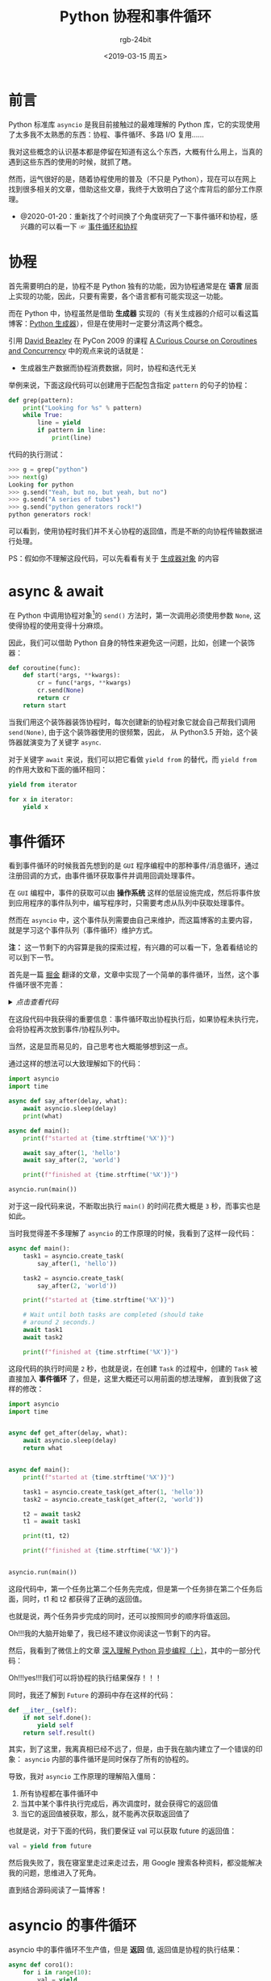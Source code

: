#+TITLE:      Python 协程和事件循环
#+AUTHOR:     rgb-24bit
#+EMAIL:      rgb-24bit@foxmail.com
#+DATE:       <2019-03-15 周五>

* 目录                                                    :TOC_4_gh:noexport:
- [[#前言][前言]]
- [[#协程][协程]]
- [[#async--await][async & await]]
- [[#事件循环][事件循环]]
- [[#asyncio-的事件循环][asyncio 的事件循环]]
- [[#结语][结语]]
- [[#参考链接][参考链接]]
- [[#footnotes][Footnotes]]

* 前言
  Python 标准库 ~asyncio~ 是我目前接触过的最难理解的 Python 库，它的实现使用了太多我不太熟悉的东西：协程、事件循环、多路 I/O 复用……

  我对这些概念的认识基本都是停留在知道有这么个东西，大概有什么用上，当真的遇到这些东西的使用的时候，就抓了瞎。

  然而，运气很好的是，随着协程使用的普及（不只是 Python），现在可以在网上找到很多相关的文章，借助这些文章，我终于大致明白了这个库背后的部分工作原理。

  + @2020-01-20：重新找了个时间换了个角度研究了一下事件循环和协程，感兴趣的可以看一下 ☞ [[https://rgb-24bit.github.io/blog/2020/event-loop-with-coroutine.html][事件循环和协程]]

* 协程
  首先需要明白的是，协程不是 Python 独有的功能，因为协程通常是在 *语言* 层面上实现的功能，因此，只要有需要，各个语言都有可能实现这一功能。

  而在 Python 中，协程虽然是借助 *生成器* 实现的（有关生成器的介绍可以看这篇博客：[[https://rgb-24bit.github.io/blog/2018/python-generator.html][Python 生成器]]），但是在使用时一定要分清这两个概念。

  引用 [[http://www.dabeaz.com/][David Beazley]] 在 PyCon 2009 的课程 [[http://www.dabeaz.com/coroutines/index.html][A Curious Course on Coroutines and Concurrency]] 中的观点来说的话就是：
  + 生成器生产数据而协程消费数据，同时，协程和迭代无关

  举例来说，下面这段代码可以创建用于匹配包含指定 ~pattern~ 的句子的协程：
  #+BEGIN_SRC python
    def grep(pattern):
        print("Looking for %s" % pattern)
        while True:
            line = yield
            if pattern in line:
                print(line)
  #+END_SRC

  代码的执行测试：
  #+BEGIN_SRC python
    >>> g = grep("python")
    >>> next(g)
    Looking for python
    >>> g.send("Yeah, but no, but yeah, but no")
    >>> g.send("A series of tubes")
    >>> g.send("python generators rock!")
    python generators rock!
  #+END_SRC

  可以看到，使用协程时我们并不关心协程的返回值，而是不断的向协程传输数据进行处理。

  PS：假如你不理解这段代码，可以先看看有关于 [[https://rgb-24bit.github.io/blog/2018/python-generator.html#org3edbdcf][生成器对象]] 的内容

* async & await
  在 Python 中调用协程对象[fn:1]的 ~send()~ 方法时，第一次调用必须使用参数 ~None~, 这使得协程的使用变得十分麻烦。

  因此，我们可以借助 Python 自身的特性来避免这一问题，比如，创建一个装饰器：
  #+BEGIN_SRC python
    def coroutine(func):
        def start(*args, **kwargs):
            cr = func(*args, **kwargs)
            cr.send(None)
            return cr
        return start
  #+END_SRC

  当我们用这个装饰器装饰协程时，每次创建新的协程对象它就会自己帮我们调用 ~send(None)~, 由于这个装饰器使用的很频繁，因此，
  从 Python3.5 开始，这个装饰器就演变为了关键字 ~async~.

  对于关键字 ~await~ 来说，我们可以把它看做 ~yield from~ 的替代，而 ~yield from~ 的作用大致和下面的循环相同：
  #+BEGIN_SRC python
    yield from iterator

    for x in iterator:
        yield x
  #+END_SRC

* 事件循环
  看到事件循环的时候我首先想到的是 ~GUI~ 程序编程中的那种事件/消息循环，通过注册回调的方式，由事件循环获取事件并调用回调处理事件。

  在 ~GUI~ 编程中，事件的获取可以由 *操作系统* 这样的低层设施完成，然后将事件放到应用程序的事件队列中，编写程序时，只需要考虑从队列中获取处理事件。

  然而在 ~asyncio~ 中，这个事件队列需要由自己来维护，而这篇博客的主要内容，就是学习这个事件队列（事件循环）维护方式。

  *注：* 这一节剩下的内容算是我的探索过程，有兴趣的可以看一下，急着看结论的可以到下一节。

  首先是一篇 [[https://juejin.im/timeline][掘金]] 翻译的文章，文章中实现了一个简单的事件循环，当然，这个事件循环很不完善：
  
  #+HTML: <details><summary><i>点击查看代码</i></summary>

  #+BEGIN_SRC python
    import datetime
    import heapq
    import types
    import time

    class Task:

        """Represent how long a coroutine should before starting again.

        Comparison operators are implemented for use by heapq. Two-item
        tuples unfortunately don't work because when the datetime.datetime
        instances are equal, comparison falls to the coroutine and they don't
        implement comparison methods, triggering an exception.

        Think of this as being like asyncio.Task/curio.Task.
        """

        def __init__(self, wait_until, coro):
            self.coro = coro
            self.waiting_until = wait_until

        def __eq__(self, other):
            return self.waiting_until == other.waiting_until

        def __lt__(self, other):
            return self.waiting_until < other.waiting_until

    class SleepingLoop:

        """An event loop focused on delaying execution of coroutines.

        Think of this as being like asyncio.BaseEventLoop/curio.Kernel.
        """

        def __init__(self, *coros):
            self._new = coros
            self._waiting = []

        def run_until_complete(self):
            # Start all the coroutines.
            for coro in self._new:
                wait_for = coro.send(None)
                heapq.heappush(self._waiting, Task(wait_for, coro))
            # Keep running until there is no more work to do.
            while self._waiting:
                now = datetime.datetime.now()
                # Get the coroutine with the soonest resumption time.
                task = heapq.heappop(self._waiting)
                if now < task.waiting_until:
                    # We're ahead of schedule; wait until it's time to resume.
                    delta = task.waiting_until - now
                    time.sleep(delta.total_seconds())
                    now = datetime.datetime.now()
                try:
                    # It's time to resume the coroutine.
                    wait_until = task.coro.send(now)
                    heapq.heappush(self._waiting, Task(wait_until, task.coro))
                except StopIteration:
                    # The coroutine is done.
                    pass

    @types.coroutine
    def sleep(seconds):
        """Pause a coroutine for the specified number of seconds.

        Think of this as being like asyncio.sleep()/curio.sleep().
        """
        now = datetime.datetime.now()
        wait_until = now + datetime.timedelta(seconds=seconds)
        # Make all coroutines on the call stack pause; the need to use `yield`
        # necessitates this be generator-based and not an async-based coroutine.
        actual = yield wait_until
        # Resume the execution stack, sending back how long we actually waited.
        return actual - now

    async def countdown(label, length, *, delay=0):
        """Countdown a launch for `length` seconds, waiting `delay` seconds.

        This is what a user would typically write.
        """
        print(label, 'waiting', delay, 'seconds before starting countdown')
        delta = await sleep(delay)
        print(label, 'starting after waiting', delta)
        while length:
            print(label, 'T-minus', length)
            waited = await sleep(1)
            length -= 1
        print(label, 'lift-off!')

    def main():
        """Start the event loop, counting down 3 separate launches.

        This is what a user would typically write.
        """
        loop = SleepingLoop(countdown('A', 5), countdown('B', 3, delay=2),
                            countdown('C', 4, delay=1))
        start = datetime.datetime.now()
        loop.run_until_complete()
        print('Total elapsed time is', datetime.datetime.now() - start)

    if __name__ == '__main__':
        main()
  #+END_SRC
  
  可能的执行结果是这样的：
  #+BEGIN_EXAMPLE
    A waiting 0 seconds before starting countdown
    B waiting 2 seconds before starting countdown
    C waiting 1 seconds before starting countdown
    A starting after waiting 0:00:00.001000
    A T-minus 5
    C starting after waiting 0:00:01.000057
    C T-minus 4
    A T-minus 4
    B starting after waiting 0:00:02.000115
    B T-minus 3
    C T-minus 3
    A T-minus 3
    B T-minus 2
    C T-minus 2
    A T-minus 2
    B T-minus 1
    C T-minus 1
    A T-minus 1
    B lift-off!
    C lift-off!
    A lift-off!
    Total elapsed time is 0:00:05.003286
  #+END_EXAMPLE

  #+HTML: </details>

  在这段代码中我获得的重要信息：事件循环取出协程执行后，如果协程未执行完，会将协程再次放到事件/协程队列中。

  当然，这是显而易见的，自己思考也大概能够想到这一点。

  通过这样的想法可以大致理解如下的代码：
  #+BEGIN_SRC python
    import asyncio
    import time

    async def say_after(delay, what):
        await asyncio.sleep(delay)
        print(what)

    async def main():
        print(f"started at {time.strftime('%X')}")

        await say_after(1, 'hello')
        await say_after(2, 'world')

        print(f"finished at {time.strftime('%X')}")

    asyncio.run(main())
  #+END_SRC

  对于这一段代码来说，不断取出执行 ~main()~ 的时间花费大概是 ~3~ 秒，而事实也是如此。

  当时我觉得差不多理解了 ~asyncio~ 的工作原理的时候，我看到了这样一段代码：
  #+BEGIN_SRC python
    async def main():
        task1 = asyncio.create_task(
            say_after(1, 'hello'))

        task2 = asyncio.create_task(
            say_after(2, 'world'))

        print(f"started at {time.strftime('%X')}")

        # Wait until both tasks are completed (should take
        # around 2 seconds.)
        await task1
        await task2

        print(f"finished at {time.strftime('%X')}")
  #+END_SRC

  这段代码的执行时间是 ~2~ 秒，也就是说，在创建 ~Task~ 的过程中，创建的 ~Task~ 被直接加入 *事件循环* 了，但是，这里大概还可以用前面的想法理解，
  直到我做了这样的修改：
  #+BEGIN_SRC python
    import asyncio
    import time


    async def get_after(delay, what):
        await asyncio.sleep(delay)
        return what


    async def main():
        print(f"started at {time.strftime('%X')}")

        task1 = asyncio.create_task(get_after(1, 'hello'))
        task2 = asyncio.create_task(get_after(2, 'world'))

        t2 = await task2
        t1 = await task1

        print(t1, t2)

        print(f"finished at {time.strftime('%X')}")


    asyncio.run(main())
  #+END_SRC

  这段代码中，第一个任务比第二个任务先完成，但是第一个任务排在第二个任务后面，同时，t1 和 t2 都获得了正确的返回值。

  也就是说，两个任务异步完成的同时，还可以按照同步的顺序将值返回。

  Oh!!!我的大脑开始晕了，我已经不建议你阅读这一节剩下的内容。

  然后，我看到了微信上的文章 [[https://mp.weixin.qq.com/s/GgamzHPyZuSg45LoJKsofA][深入理解 Python 异步编程（上）]]，其中的一部分代码：

  #+HTML: <img src="https://i.loli.net/2019/11/10/UAqs5FJpEiaNefO.png">

  Oh!!!yes!!!我们可以将协程的执行结果保存！！！

  同时，我还了解到 ~Future~ 的源码中存在这样的代码：
  #+BEGIN_SRC python
    def __iter__(self):
        if not self.done():
            yield self
        return self.result()
  #+END_SRC

  其实，到了这里，我离真相已经不远了，但是，由于我在脑内建立了一个错误的印象： ~asyncio~ 内部的事件循环是同时保存了所有的协程的。

  导致，我对 ~asyncio~ 工作原理的理解陷入僵局：
  1) 所有协程都在事件循环中
  2) 当其中某个事件执行完成后，再次调度时，就会获得它的返回值
  3) 当它的返回值被获取，那么，就不能再次获取返回值了

  也就是说，对于下面的代码，我们要保证 val 可以获取 future 的返回值：
  #+BEGIN_SRC python
    val = yield from future
  #+END_SRC

  然后我失败了，我在寝室里走过来走过去，用 Google 搜索各种资料，都没能解决我的问题，思维进入了死角。

  直到结合源码阅读了一篇博客！

* asyncio 的事件循环
  asyncio 中的事件循环不生产值，但是 *返回* 值, 返回值是协程的执行结果：
  #+BEGIN_SRC python
    async def coro1():
        for i in range(10):
            val = yield
        return 10

    async def coro2():
        val = await coro1()
  #+END_SRC

  上面这段代码中的 ~coro2~ 大致上等价于：
  #+BEGIN_SRC python
    async def coro2():
        for i in range(10):  # coro1
            val = yield      # coro1
        val = 10             # coro1 return 10
  #+END_SRC

  特别是代码中的 ~return~, 这在 ~Python2~ 中是不允许的，但是为了方便，Python3 中加入了这一特性。

  然后，我们需要通过下面这段代码来理解 ~asyncio~ 内部的事件调度：
  #+BEGIN_SRC python
    import asyncio
    import time


    async def get_after(delay, what):
        await asyncio.sleep(delay)
        return what


    async def main():
        print(f"started at {time.strftime('%X')}")

        task1 = asyncio.create_task(get_after(1, 'hello'))
        task2 = asyncio.create_task(get_after(2, 'world'))

        t2 = await task2
        t1 = await task1

        print(t1, t2)

        print(f"finished at {time.strftime('%X')}")


    asyncio.run(main())
  #+END_SRC

  这段代码中，首先创建了两个 ~Task~, 我们可以看一下 ~Task~ 的构造函数：
  #+BEGIN_SRC python
    class Task(futures.Future):
        def __init__(self, coro, *, loop=None):
            ...
            self._loop.call_soon(self._step)
            ...
  #+END_SRC

  可以看到，Task 在创建的时候就会通过 ~loop.call_soon~ 将 Task 放入事件循环。同时，Task 可以被用在 ~await(yield from)~, 
  说明它是一个可迭代对象，也就是实现了 ~__iter__~ 方法：
  #+BEGIN_SRC python
    class Future:
        def __await__(self):
            if not self.done():
                ...
                yield self  # This tells Task to wait for completion.
            if not self.done():
                raise RuntimeError("await wasn't used with future")
            return self.result()  # May raise too.

        __iter__ = __await__  # make compatible with 'yield from'.
  #+END_SRC

  现在，这段代码中的 ~main()~ 可以改造为：
  #+BEGIN_SRC python
    async def main():
        print(f"started at {time.strftime('%X')}")

        task1 = asyncio.create_task(get_after(1, 'hello'))
        task2 = asyncio.create_task(get_after(2, 'world'))

        if not task2.done():
            yield task2
        assert task2.done()
        t2 = task2.result()

        if not task1.done():
            yield task1
        assert task1.done()
        t1 = task1.result()

        print(t1, t2)

        print(f"finished at {time.strftime('%X')}")
  #+END_SRC

  对于 ~main()~ 来说，我们需要保证在 ~task2~ 和 ~task1~ 执行完成之前不会调度它自己，如果将 ~main()~ 一直放在事件循环中，
  那么是无法实现这一点的。

  也就是说，我们在执行到 ~task2~ 或 ~task1~ 的位置后，如果 ~task2~ 或 ~task1~ 没有执行完成，就需要将 ~main()~ 从事件循环中取出，
  等到 ~task2~ 或 ~task1~ 执行完成后在继续执行。

  当我们通过 ~asyncio.run(main())~ 开始执行程序时，main() 会被 ~Task~ 包装，然后调用 ~Task~ 的方法 ~_step()~:
  #+BEGIN_SRC python
    def _step(self, exc=None):
        try:
            if exc is None:
                # We use the `send` method directly, because coroutines
                # don't have `__iter__` and `__next__` methods.
                result = coro.send(None)
            else:
                result = coro.throw(exc)
        except StopIteration as exc:
            if self._must_cancel:
                ...
            else:
                self.set_result(exc.value)
        except futures.CancelledError:
            ...
        except Exception as exc:
            ...
        except BaseException as exc:
            ...
        else:
            blocking = getattr(result, '_asyncio_future_blocking', None)
            if blocking is not None:
                # Yielded Future must come from Future.__iter__().
                if result._loop is not self._loop:
                    ...
                elif blocking:
                    ...
                else:
                    result._asyncio_future_blocking = False
                    result.add_done_callback(self._wakeup)
                    ...
            elif result is None:
                # Bare yield relinquishes control for one event loop iteration.
                self._loop.call_soon(self._step)
                ...
  #+END_SRC

  假如调用方法 ~_step()~ 的时候 ~task2~ 还没有执行完成，那么就会执行 ~yield task2~, 在获取到 ~task2~ 之后，就会执行操作：
  #+BEGIN_SRC python
    result.add_done_callback(self._wakeup)
  #+END_SRC

  我们可以看一下相关的代码：
  #+BEGIN_SRC python
    def add_done_callback(self, fn, *, context=None):
        if self._state != _PENDING:
            self._loop.call_soon(fn, self, context=context)
        else:
            ...
            self._callbacks.append((fn, context))


    def _wakeup(self, future):
        try:
            future.result()
        except Exception as exc:
            # This may also be a cancellation.
            self._step(exc)
        else:
            self._step()
        self = None  # Needed to break cycles when an exception occurs.
  #+END_SRC

  这个过程中，Task(main) 的 ~_wakeup~ 方法成为了 ~task2~ 的回调，而自身从事件循环中取出。

  然后，创建 Task 的过程中，task1 和 task2 已经被加入事件循环，加入调用它们返回的是 ~Task(Future)~, 就重复之前的过程，否则返回 ~None~ 执行：
  #+BEGIN_SRC python
    elif result is None:
        # Bare yield relinquishes control for one event loop iteration.
        self._loop.call_soon(self._step)
  #+END_SRC

  即：再次将自己放入事件循环。

  当 Task 包裹的协程执行完成时，会抛出 ~StopIteration~ 异常，执行如下代码：
  #+BEGIN_SRC python
    except StopIteration as exc:
        if self._must_cancel:
            ...
        else:
            self.set_result(exc.value)


    def __schedule_callbacks(self):
        callbacks = self._callbacks[:]
        if not callbacks:
            return

        self._callbacks[:] = []
        for callback, ctx in callbacks:
            self._loop.call_soon(callback, self, context=ctx)


    def set_result(self, result):
        if self._state != _PENDING:
            raise exceptions.InvalidStateError(f'{self._state}: {self!r}')
        self._result = result
        self._state = _FINISHED
        self.__schedule_callbacks()

  #+END_SRC

  可以看到，执行 ~set_result~ 的时候会执行 ~callbacks~ 中的回调，而在之前的操作中，已经将 ~Task(main)~ 的 ~_wakeup~ 放入回调，
  也就是说，将要执行：
  #+BEGIN_SRC python
    def _wakeup(self, future):
        try:
            ...
        except Exception as exc:
            ...
        else:
            self._step()  # !!!
        ...
  #+END_SRC

  现在，我们恢复了 Task(main) 的正常调度，同时也将执行完成的 ~Task~ 从事件循环中取出。

  That's all!

* 结语
  最后想了下，asyncio 的事件循环其实并不复杂，关键点在于：
  1) 如果在执行 ~otask~ 的过程中遇到 ~await itask~ 语句，如果 ~itask~ 还未完成，就将 ~otask~ 从事件循环中取出，
     并将可以唤醒自身的方法放到 ~itask~ 的回调中
  2) 当 ~itask~ 执行完成后，执行 ~itask~ 的所有回调，唤醒 ~otask~ 并将 ~itask~ 从事件循环取出

  搞清楚这个问题花了不少的时间，而且现在还不能说是完全正确，真是复杂的问题……

  这篇博客写的很乱，有机会的话整理一下吧 @_@

* 参考链接
  + [[https://mp.weixin.qq.com/s/GgamzHPyZuSg45LoJKsofA][深入理解 Python 异步编程（上）]]
  + [[https://www.cnblogs.com/wdliu/p/6890930.html][协程、 事件驱动介绍 - W-D - 博客园]]
  + [[https://github.com/xitu/gold-miner/blob/master/TODO/how-the-heck-does-async-await-work-in-python-3-5.md][gold-miner/how-the-heck-does-async-await-work-in-python-3-5.md at master · xitu/gold-miner]]
  + [[https://github.com/dwqs/blog/issues/61][从一道题浅说 JavaScript 的事件循环 · Issue #61 · dwqs/blog]]
  + [[https://en.wikipedia.org/wiki/Event_loop][Event loop - Wikipedia]]
  + [[https://github.com/atotic/event-loop][atotic/event-loop: event loop docs]]
  + [[https://lotabout.me/2017/understand-python-asyncio/][理解 Python asyncio | 三点水]]
  + [[http://www.dabeaz.com/coroutines/index.html][:A Curious Course on Coroutines and Concurrency]]
  + [[https://en.wikipedia.org/wiki/Coroutine][Coroutine - Wikipedia]]

* Footnotes

[fn:1] 为了区分生成器和协程，这篇博客中将把 [[https://rgb-24bit.github.io/blog/2018/python-generator.html#org3edbdcf][生成器对象]] 称为 *协程对象*


